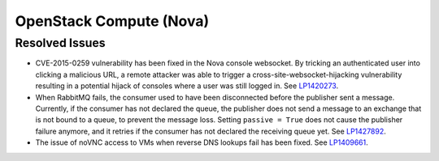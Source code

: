 
.. _updates-nova-rn:

OpenStack Compute (Nova)
------------------------

Resolved Issues
+++++++++++++++

* CVE-2015-0259 vulnerability has been fixed in the Nova console websocket.
  By tricking an authenticated user into clicking a malicious URL, a remote
  attacker was able to trigger a cross-site-websocket-hijacking vulnerability
  resulting in a potential hijack of consoles where a user was still logged in.
  See `LP1420273 <https://bugs.launchpad.net/mos/+bug/1420273>`_.

* When RabbitMQ fails, the consumer used to have been disconnected
  before the publisher sent a message. Currently, if the consumer has not
  declared the queue, the publisher does not send a message to an exchange
  that is not bound to a queue, to prevent the message loss. Setting
  ``passive = True`` does not cause the publisher failure anymore,
  and it retries if the consumer has not declared the receiving queue yet.
  See `LP1427892 <https://bugs.launchpad.net/mos/+bug/1427892>`_.

* The issue of noVNC access to VMs when reverse DNS lookups fail has been fixed.
  See `LP1409661 <https://bugs.launchpad.net/mos/+bug/1409661>`_.
